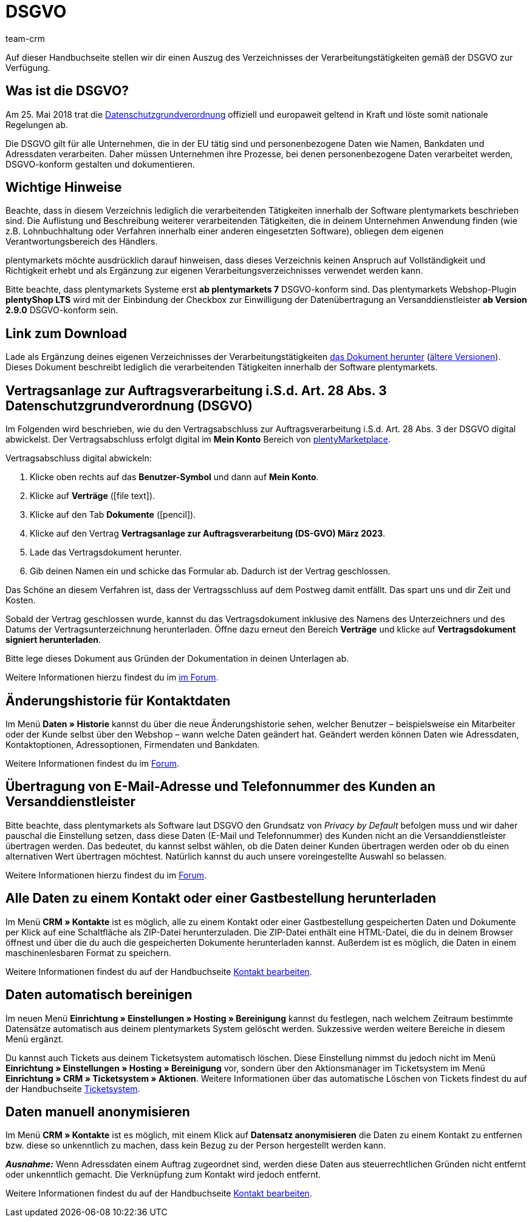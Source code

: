 = DSGVO
:description: Lade über diese Seite einen Auszug des Verzeichnisses der Verarbeitungstätigkeiten innerhalb der Software plentymarkets gemäß der DSGVO herunter.
:keywords: DSGVO, dsgvo, Datenschutz, Datenschutzgrundverordnung, Datenschutzgrund-Verordnung, Verfahrensverzeichnis, verarbeitende Tätigkeiten, Verzeichnis, personenbezogene Daten, Verfahrensdokumentation
:id: 8NCZ7LJ
:author: team-crm

Auf dieser Handbuchseite stellen wir dir einen Auszug des Verzeichnisses der Verarbeitungstätigkeiten gemäß der DSGVO zur Verfügung.

[#100]
== Was ist die DSGVO?

Am 25. Mai 2018 trat die link:https://www.bfdi.bund.de/DE/Datenschutz/datenschutz-node.html[Datenschutzgrundverordnung^] offiziell und europaweit geltend in Kraft und löste somit nationale Regelungen ab.

Die DSGVO gilt für alle Unternehmen, die in der EU tätig sind und personenbezogene Daten wie Namen, Bankdaten und Adressdaten verarbeiten. Daher müssen Unternehmen ihre Prozesse, bei denen personenbezogene Daten verarbeitet werden, DSGVO-konform gestalten und dokumentieren.

[#200]
== Wichtige Hinweise

Beachte, dass in diesem Verzeichnis lediglich die verarbeitenden Tätigkeiten innerhalb der Software plentymarkets beschrieben sind. Die Auflistung und Beschreibung weiterer verarbeitenden Tätigkeiten, die in deinem Unternehmen Anwendung finden (wie z.B. Lohnbuchhaltung oder Verfahren innerhalb einer anderen eingesetzten Software), obliegen dem eigenen Verantwortungsbereich des Händlers.

plentymarkets möchte ausdrücklich darauf hinweisen, dass dieses Verzeichnis keinen Anspruch auf Vollständigkeit und Richtigkeit erhebt und als Ergänzung zur eigenen Verarbeitungsverzeichnisses verwendet werden kann.

Bitte beachte, dass plentymarkets Systeme erst *ab plentymarkets 7* DSGVO-konform sind. Das plentymarkets Webshop-Plugin *plentyShop LTS* wird mit der Einbindung der Checkbox zur Einwilligung der Datenübertragung an Versanddienstleister *ab Version 2.9.0* DSGVO-konform sein.

[#300]
== Link zum Download

Lade als Ergänzung deines eigenen Verzeichnisses der Verarbeitungstätigkeiten link:https://cdn02.plentymarkets.com/pmsbpnokwu6a/frontend/plentymarkets_Rechtliches/VVT_fuer_Kunden.pdf[das Dokument herunter] (link:https://github.com/plentymarkets/template-processing-directory/releases[ältere Versionen^]). Dieses Dokument beschreibt lediglich die verarbeitenden Tätigkeiten innerhalb der Software plentymarkets.

[#500]
== Vertragsanlage zur Auftragsverarbeitung i.S.d. Art. 28 Abs. 3 Datenschutzgrundverordnung (DSGVO)

Im Folgenden wird beschrieben, wie du den Vertragsabschluss zur Auftragsverarbeitung i.S.d. Art. 28 Abs. 3 der DSGVO digital abwickelst. Der Vertragsabschluss erfolgt digital im *Mein Konto* Bereich von link:https://marketplace.plentymarkets.com/[plentyMarketplace^].

[.instruction]
Vertragsabschluss digital abwickeln:

. Klicke oben rechts auf das *Benutzer-Symbol* und dann auf *Mein Konto*.
. Klicke auf *Verträge* (icon:file-text[role="darkGrey"]).
. Klicke auf den Tab *Dokumente* (icon:pencil[role="darkGrey"]).
. Klicke auf den Vertrag *Vertragsanlage zur Auftragsverarbeitung (DS-GVO) März 2023*.
. Lade das Vertragsdokument herunter.
. Gib deinen Namen ein und schicke das Formular ab. Dadurch ist der Vertrag geschlossen.

Das Schöne an diesem Verfahren ist, dass der Vertragsschluss auf dem Postweg damit entfällt. Das spart uns und dir Zeit und Kosten.

Sobald der Vertrag geschlossen wurde, kannst du das Vertragsdokument inklusive des Namens des Unterzeichners und des Datums der Vertragsunterzeichnung herunterladen. Öffne dazu erneut den Bereich *Verträge* und klicke auf *Vertragsdokument signiert herunterladen*.

Bitte lege dieses Dokument aus Gründen der Dokumentation in deinen Unterlagen ab.

Weitere Informationen hierzu findest du im link:https://forum.plentymarkets.com/t/vertragsanlage-zur-auftragsverarbeitung-i-s-d-art-28-abs-3-datenschutz-grundverordnung-dsgvo/483954[im Forum^].

[#600]
== Änderungshistorie für Kontaktdaten

Im Menü *Daten » Historie* kannst du über die neue Änderungshistorie sehen, welcher Benutzer – beispielsweise ein Mitarbeiter oder der Kunde selbst über den Webshop – wann welche Daten geändert hat. Geändert werden können Daten wie Adressdaten, Kontaktoptionen, Adressoptionen, Firmendaten und Bankdaten.

Weitere Informationen findest du im link:https://forum.plentymarkets.com/t/dsgvo-aenderungshistorie-fuer-kontaktdaten-integriert/486705[Forum^].

[#700]
== Übertragung von E-Mail-Adresse und Telefonnummer des Kunden an Versanddienstleister

Bitte beachte, dass plentymarkets als Software laut DSGVO den Grundsatz von _Privacy by Default_ befolgen muss und wir daher pauschal die Einstellung setzen, dass diese Daten (E-Mail und Telefonnummer) des Kunden nicht an die Versanddienstleister übertragen werden. Das bedeutet, du kannst selbst wählen, ob die Daten deiner Kunden übertragen werden oder ob du einen alternativen Wert übertragen möchtest. Natürlich kannst du auch unsere voreingestellte Auswahl so belassen.

Weitere Informationen hierzu findest du im link:https://forum.plentymarkets.com/t/dsgvo-uebertragung-von-e-mail-adresse-und-telefonnummer-an-versanddienstleister/486536[Forum^].

[#800]
== Alle Daten zu einem Kontakt oder einer Gastbestellung herunterladen

Im Menü *CRM » Kontakte* ist es möglich, alle zu einem Kontakt oder einer Gastbestellung gespeicherten Daten und Dokumente per Klick auf eine Schaltfläche als ZIP-Datei herunterzuladen. Die ZIP-Datei enthält eine HTML-Datei, die du in deinem Browser öffnest und über die du auch die gespeicherten Dokumente herunterladen kannst. Außerdem ist es möglich, die Daten in einem maschinenlesbaren Format zu speichern.

Weitere Informationen findest du auf der Handbuchseite xref:crm:kontakt-bearbeiten.adoc#alle-daten-herunterladen[Kontakt bearbeiten].

[#900]
== Daten automatisch bereinigen

Im neuen Menü *Einrichtung » Einstellungen » Hosting » Bereinigung* kannst du festlegen, nach welchem Zeitraum bestimmte Datensätze automatisch aus deinem plentymarkets System gelöscht werden. Sukzessive werden weitere Bereiche in diesem Menü ergänzt.

Du kannst auch Tickets aus deinem Ticketsystem automatisch löschen. Diese Einstellung nimmst du jedoch nicht im Menü *Einrichtung » Einstellungen » Hosting » Bereinigung* vor, sondern über den Aktionsmanager im Ticketsystem im Menü *Einrichtung » CRM » Ticketsystem » Aktionen*. Weitere Informationen über das automatische Löschen von Tickets findest du auf der Handbuchseite xref:crm:ticketsystem-nutzen.adoc#3000[Ticketsystem].

[#1000]
== Daten manuell anonymisieren

Im Menü *CRM » Kontakte* ist es möglich, mit einem Klick auf *Datensatz anonymisieren* die Daten zu einem Kontakt zu entfernen bzw. diese so unkenntlich zu machen, dass kein Bezug zu der Person hergestellt werden kann.

*_Ausnahme:_* Wenn Adressdaten einem Auftrag zugeordnet sind, werden diese Daten aus steuerrechtlichen Gründen nicht entfernt oder unkenntlich gemacht. Die Verknüpfung zum Kontakt wird jedoch entfernt.

Weitere Informationen findest du auf der Handbuchseite xref:crm:kontakt-bearbeiten.adoc#datensatz-anonymisieren[Kontakt bearbeiten].
